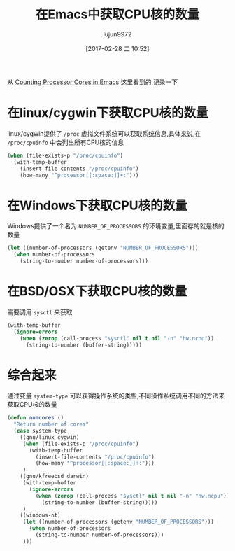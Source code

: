 #+TITLE: 在Emacs中获取CPU核的数量
#+AUTHOR: lujun9972
#+TAGS: Emacs之怒
#+DATE: [2017-02-28 二 10:52]
#+LANGUAGE:  zh-CN
#+OPTIONS:  H:6 num:nil toc:t \n:nil ::t |:t ^:nil -:nil f:t *:t <:nil

从 [[http://nullprogram.com/blog/2015/10/14/][Counting Processor Cores in Emacs]] 这里看到的,记录一下

* 在linux/cygwin下获取CPU核的数量
linux/cygwin提供了 =/proc= 虚拟文件系统可以获取系统信息,具体来说,在 =/proc/cpuinfo= 中会列出所有CPU核的信息
#+BEGIN_SRC emacs-lisp
  (when (file-exists-p "/proc/cpuinfo")
    (with-temp-buffer
      (insert-file-contents "/proc/cpuinfo")
      (how-many "^processor[[:space:]]+:")))
#+END_SRC

#+RESULTS:
: 2

* 在Windows下获取CPU核的数量
Windows提供了一个名为 =NUMBER_OF_PROCESSORS= 的环境变量,里面存的就是核的数量
#+BEGIN_SRC emacs-lisp
  (let ((number-of-processors (getenv "NUMBER_OF_PROCESSORS")))
    (when number-of-processors
      (string-to-number number-of-processors)))
#+END_SRC

* 在BSD/OSX下获取CPU核的数量
需要调用 =sysctl= 来获取
#+BEGIN_SRC emacs-lisp
  (with-temp-buffer
    (ignore-errors
      (when (zerop (call-process "sysctl" nil t nil "-n" "hw.ncpu"))
        (string-to-number (buffer-string)))))
#+END_SRC

* 综合起来
通过变量 =system-type= 可以获得操作系统的类型,不同操作系统调用不同的方法来获取CPU核的数量
#+BEGIN_SRC emacs-lisp
  (defun numcores ()
    "Return number of cores"
    (case system-type
      ((gnu/linux cygwin)
       (when (file-exists-p "/proc/cpuinfo")
         (with-temp-buffer
           (insert-file-contents "/proc/cpuinfo")
           (how-many "^processor[[:space:]]+:")))
       )
      ((gnu/kfreebsd darwin)
       (with-temp-buffer
         (ignore-errors
           (when (zerop (call-process "sysctl" nil t nil "-n" "hw.ncpu"))
             (string-to-number (buffer-string)))))
       )
      ((windows-nt)
       (let ((number-of-processors (getenv "NUMBER_OF_PROCESSORS")))
         (when number-of-processors
           (string-to-number number-of-processors)))
       )))
#+END_SRC
